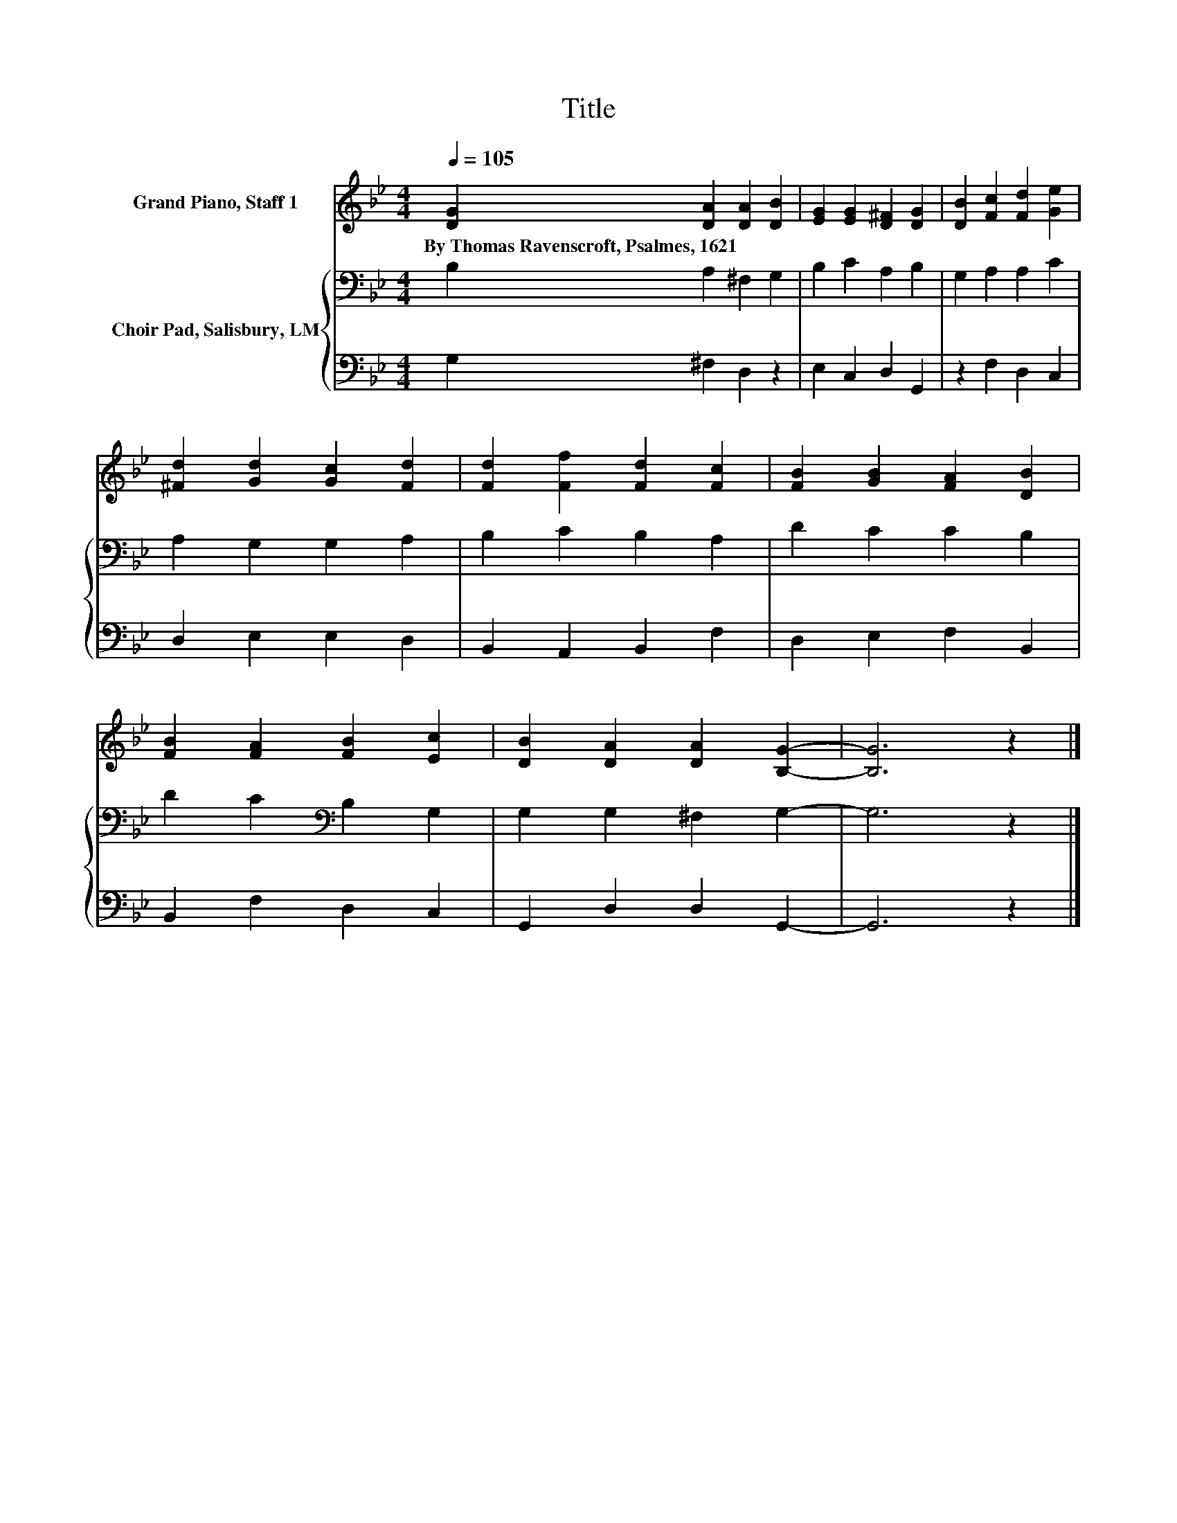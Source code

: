 X:1
T:Title
%%score 1 { 2 | 3 }
L:1/8
Q:1/4=105
M:4/4
K:Bb
V:1 treble nm="Grand Piano, Staff 1"
V:2 bass nm="Choir Pad, Salisbury, LM"
V:3 bass 
V:1
 [DG]2 [DA]2 [DA]2 [DB]2 | [EG]2 [EG]2 [D^F]2 [DG]2 | [DB]2 [Fc]2 [Fd]2 [Ge]2 | %3
w: By~Thomas~Ravenscroft,~Psalmes,~1621 * * *|||
 [^Fd]2 [Gd]2 [Gc]2 [Fd]2 | [Fd]2 [Ff]2 [Fd]2 [Fc]2 | [FB]2 [GB]2 [FA]2 [DB]2 | %6
w: |||
 [FB]2 [FA]2 [FB]2 [Ec]2 | [DB]2 [DA]2 [DA]2 [B,G]2- | [B,G]6 z2 |] %9
w: |||
V:2
 B,2 A,2 ^F,2 G,2 | B,2 C2 A,2 B,2 | G,2 A,2 A,2 C2 | A,2 G,2 G,2 A,2 | B,2 C2 B,2 A,2 | %5
 D2 C2 C2 B,2 | D2 C2[K:bass] B,2 G,2 | G,2 G,2 ^F,2 G,2- | G,6 z2 |] %9
V:3
 G,2 ^F,2 D,2 z2 | E,2 C,2 D,2 G,,2 | z2 F,2 D,2 C,2 | D,2 E,2 E,2 D,2 | B,,2 A,,2 B,,2 F,2 | %5
 D,2 E,2 F,2 B,,2 | B,,2 F,2 D,2 C,2 | G,,2 D,2 D,2 G,,2- | G,,6 z2 |] %9

